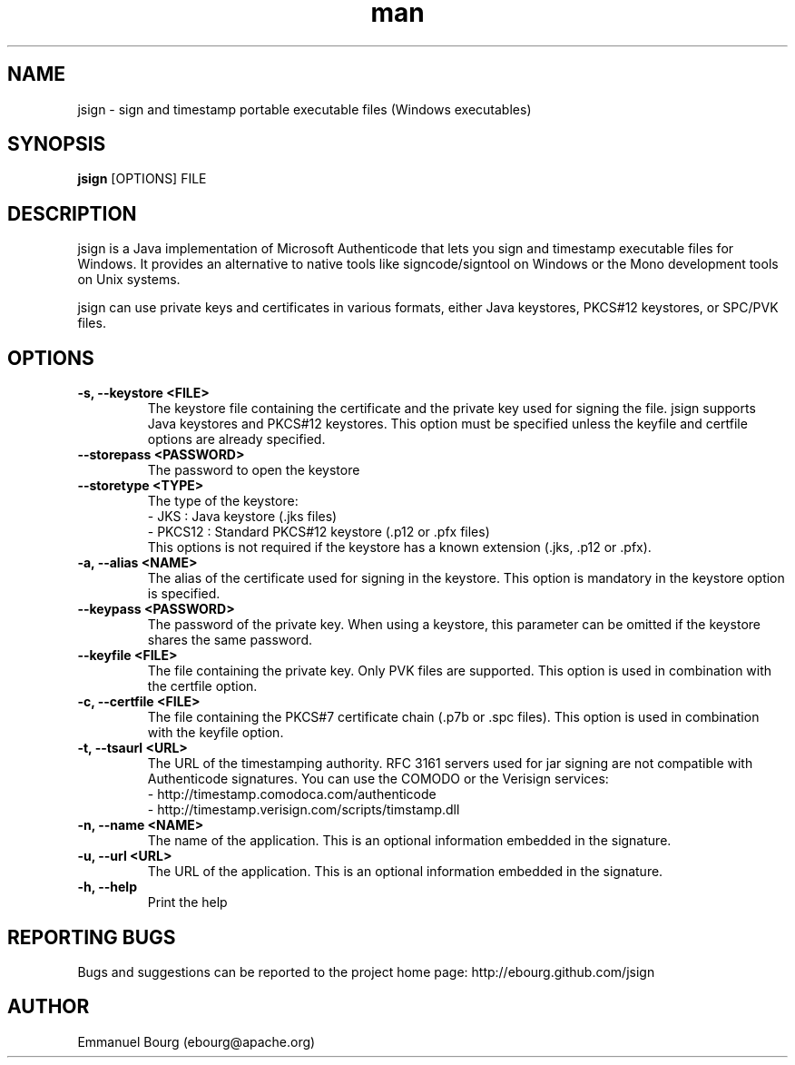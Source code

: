 .\" Manpage for jsign.
.TH man 1 "10 Jan 2013" "@VERSION@" "jsign man page"

.SH NAME
jsign \- sign and timestamp portable executable files (Windows executables)

.SH SYNOPSIS
.B jsign
[OPTIONS] FILE

.SH DESCRIPTION
jsign is a Java implementation of Microsoft Authenticode that lets you sign and
timestamp executable files for Windows. It provides an alternative to native tools
like signcode/signtool on Windows or the Mono development tools on Unix systems.

jsign can use private keys and certificates in various formats, either Java keystores,
PKCS#12 keystores, or SPC/PVK files.

.SH OPTIONS

.TP
.B -s, --keystore <FILE>
The keystore file containing the certificate and the private key used for signing
the file. jsign supports Java keystores and PKCS#12 keystores. This option must
be specified unless the keyfile and certfile options are already specified.

.TP
.B --storepass <PASSWORD>
The password to open the keystore

.TP
.B --storetype <TYPE>
The type of the keystore:
.br
- JKS    : Java keystore (.jks files)
.br
- PKCS12 : Standard PKCS#12 keystore (.p12 or .pfx files)
.br
This options is not required if the keystore has a known extension (.jks, .p12 or .pfx).

.TP
.B -a, --alias <NAME>
The alias of the certificate used for signing in the keystore. This option
is mandatory in the keystore option is specified.

.TP
.B --keypass <PASSWORD>
The password of the private key. When using a keystore, this parameter can be
omitted if the keystore shares the same password.

.TP
.B --keyfile <FILE>
The file containing the private key. Only PVK files are supported. This option
is used in combination with the certfile option.

.TP
.B -c, --certfile <FILE>
The file containing the PKCS#7 certificate chain (.p7b or .spc files). This
option is used in combination with the keyfile option.

.TP
.B -t, --tsaurl <URL>
The URL of the timestamping authority. RFC 3161 servers used for jar signing
are not compatible with Authenticode signatures. You can use the COMODO
or the Verisign services:
.br
- http://timestamp.comodoca.com/authenticode
.br
- http://timestamp.verisign.com/scripts/timstamp.dll

.TP
.B -n, --name <NAME>
The name of the application. This is an optional information embedded in the signature.

.TP
.B -u, --url <URL>
The URL of the application. This is an optional information embedded in the signature.

.TP
.B -h, --help
Print the help


.SH REPORTING BUGS
Bugs and suggestions can be reported to the project home page: http://ebourg.github.com/jsign

.SH AUTHOR
Emmanuel Bourg (ebourg@apache.org)
